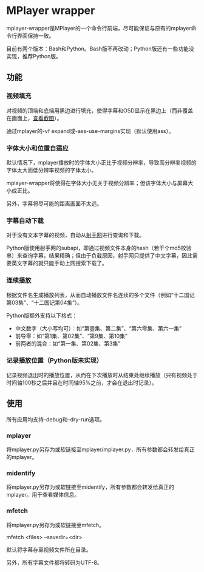* MPlayer wrapper
mplayer-wrapper是MPlayer的一个命令行前端，尽可能保证与原有的mplayer命令行界面保持一致。

目前有两个版本：Bash和Python。Bash版不再改动；Python版还有一些功能没实现，推荐Python版。

** 功能
*** 视频填充
对视频的顶端和底端用黑边进行填充，使得字幕和OSD显示在黑边上（而非覆盖在画面上，[[http://gosubi.me/adow/2010/02/mplayer-reloaded/][查看截图]]）。

通过mplayer的-vf expand或-ass-use-margins实现（默认使用ass）。

*** 字体大小和位置自适应
默认情况下，mplayer播放时的字体大小正比于视频分辨率，导致高分辨率视频的字体太大而低分辨率视频的字体太小。

mplayer-wrapper将使得在字体大小无关于视频分辨率；但该字体大小与屏幕大小成正比。

另外，字幕将尽可能的距离画面不太远。

*** 字幕自动下载
对于没有文本字幕的视频，自动从[[http://shooter.cn][射手网]]进行查询和下载。
    
Python版使用射手网的subapi，即通过视频文件本身的hash（若干个md5校验串）来查询字幕，结果精确；但由于负载原因，射手网只提供了中文字幕，因此需要英文字幕的就只能手动上网搜索下载了。

*** 连续播放
根据文件名生成播放列表，从而自动播放文件名连续的多个文件（例如“十二国记第03集”、“十二国记第04集”）。

Python版额外支持以下格式：
+ 中文数字（大小写均可）：如“第壹集、第二集”、“第六零集、第六一集”
+ 前导零：如“第1集、第02集”、“第9集、第10集“
+ 前两者的混合：如“第一集、第02集、第3集”

*** 记录播放位置（Python版未实现）
记录视频退出时的播放位置，从而在下次播放时从结束处继续播放（只有视频处于时间轴100秒之后并且在时间轴95%之前，才会在退出时记录）。
** 使用
所有应用均支持--debug和--dry-run选项。
*** mplayer
将mplayer.py另存为或软链接至mplayer/mplayer.py，所有参数都会转发给真正的mplayer。
*** midentify
将mplayer.py另存为或软链接至midentify，所有参数都会转发给真正的mplayer。用于查看媒体信息。
*** mfetch
将mplayer.py另存为或软链接至mfetch。

mfetch <files> --savedir=<dir>

默认将字幕存至视频文件所在目录。

另外，所有字幕文件都将转码为UTF-8。
